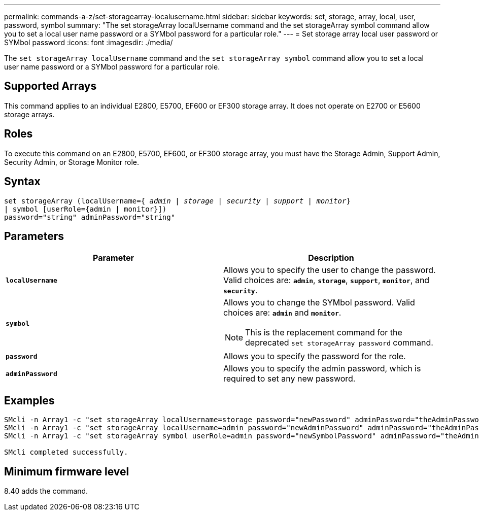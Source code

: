 ---
permalink: commands-a-z/set-storagearray-localusername.html
sidebar: sidebar
keywords: set, storage, array, local, user, password, symbol
summary: "The set storageArray localUsername command and the set storageArray symbol command allow you to set a local user name password or a SYMbol password for a particular role."
---
= Set storage array local user password or SYMbol password
:icons: font
:imagesdir: ./media/

[.lead]
The `set storageArray localUsername` command and the `set storageArray symbol` command allow you to set a local user name password or a SYMbol password for a particular role.

== Supported Arrays

This command applies to an individual E2800, E5700, EF600 or EF300 storage array. It does not operate on E2700 or E5600 storage arrays.

== Roles

To execute this command on an E2800, E5700, EF600, or EF300 storage array, you must have the Storage Admin, Support Admin, Security Admin, or Storage Monitor role.

== Syntax

[subs=+macros]
----
set storageArray (localUsername=pass:quotes[{ _admin_ | _storage_ | _security_ | _support_ | _monitor_}]
| symbol [userRole={admin | monitor}])
password="string" adminPassword="string"
----

== Parameters

[cols="2*",options="header"]
|===
| Parameter| Description
a|
`*localUsername*`
a|
Allows you to specify the user to change the password. Valid choices are: `*admin*`, `*storage*`, `*support*`, `*monitor*`, and `*security*`.
a|
`*symbol*`
a|
Allows you to change the SYMbol password. Valid choices are: `*admin*` and `*monitor*`.
[NOTE]
====
This is the replacement command for the deprecated `set storageArray password` command.
====

a|
`*password*`
a|
Allows you to specify the password for the role.
a|
`*adminPassword*`
a|
Allows you to specify the admin password, which is required to set any new password.
|===

== Examples

----

SMcli -n Array1 -c "set storageArray localUsername=storage password="newPassword" adminPassword="theAdminPassword";"
SMcli -n Array1 -c "set storageArray localUsername=admin password="newAdminPassword" adminPassword="theAdminPassword";"
SMcli -n Array1 -c "set storageArray symbol userRole=admin password="newSymbolPassword" adminPassword="theAdminPassword";"

SMcli completed successfully.
----

== Minimum firmware level

8.40 adds the command.
